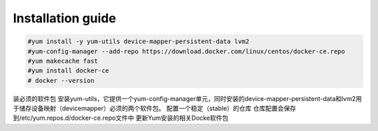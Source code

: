 =================
Installation guide
=================
.. code:: shell

    #yum install -y yum-utils device-mapper-persistent-data lvm2
    #yum-config-manager --add-repo https://download.docker.com/linux/centos/docker-ce.repo
    #yum makecache fast
    #yum install docker-ce
    # docker --version

装必须的软件包
安装yum-utils，它提供一个yum-config-manager单元，同时安装的device-mapper-persistent-data和lvm2用于储存设备映射（devicemapper）必须的两个软件包。
配置一个稳定（stable）的仓库
仓库配置会保存到/etc/yum.repos.d/docker-ce.repo文件中
更新Yum安装的相关Docke软件包